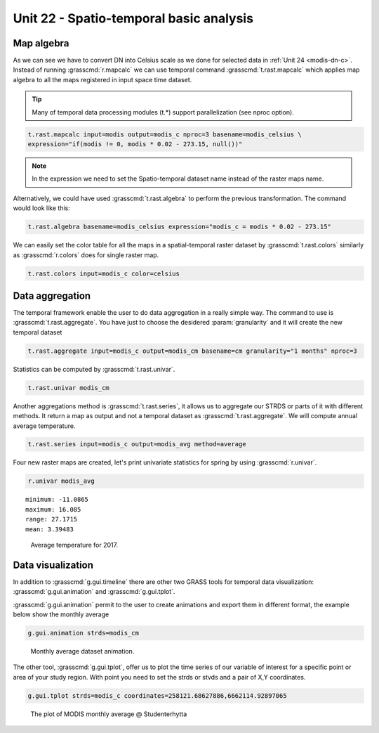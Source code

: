 Unit 22 - Spatio-temporal basic analysis
=========================================

Map algebra
------------

As we can see we have to convert DN into Celsius scale as we done for selected
data in :ref:`Unit 24 <modis-dn-c>`. Instead of running :grasscmd:`r.mapcalc`
we can use temporal command :grasscmd:`t.rast.mapcalc` which applies map algebra
to all the maps registered in input space time dataset.

.. tip::

   Many of temporal data processing modules (t.*) support parallelization (see nproc option).
   
.. code-block:: bash

   t.rast.mapcalc input=modis output=modis_c nproc=3 basename=modis_celsius \
   expression="if(modis != 0, modis * 0.02 - 273.15, null())"

.. note::

   In the expression we need to set the Spatio-temporal dataset name instead
   of the raster maps name.

Alternatively, we could have used :grasscmd:`t.rast.algebra` to perform the
previous transformation. The command would look like this:

.. code-block:: bash

   t.rast.algebra basename=modis_celsius expression="modis_c = modis * 0.02 - 273.15"

We can easily set the color table for all the maps in a spatial-temporal
raster dataset by :grasscmd:`t.rast.colors` similarly as :grasscmd:`r.colors`
does for single raster map.

.. code-block:: bash

   t.rast.colors input=modis_c color=celsius 

Data aggregation
----------------

The temporal framework enable the user to do data aggregation in a really
simple way. The command to use is :grasscmd:`t.rast.aggregate`. You have just
to choose the desidered :param:`granularity` and it will create the new
temporal dataset

.. code-block:: bash
                          
   t.rast.aggregate input=modis_c output=modis_cm basename=cm granularity="1 months" nproc=3

Statistics can be computed by :grasscmd:`t.rast.univar`.

.. code-block:: bash
                
   t.rast.univar modis_cm

Another aggregations method is :grasscmd:`t.rast.series`, it  allows us to
aggregate our STRDS or parts of it with different methods. It return a map
as output and not a temporal dataset as :grasscmd:`t.rast.aggregate`.
We will compute annual average temperature.

.. code-block:: bash
                
   t.rast.series input=modis_c output=modis_avg method=average

Four new raster maps are created, let's print univariate statistics
for spring by using :grasscmd:`r.univar`.
   
.. code-block:: bash

   r.univar modis_avg

::

   minimum: -11.0865
   maximum: 16.085
   range: 27.1715
   mean: 3.39483

.. figure:: ../images/units/22/annual_avg.png

   Average temperature for 2017.

Data visualization
------------------

In addition to :grasscmd:`g.gui.timeline` there are other two GRASS tools
for temporal data visualization: :grasscmd:`g.gui.animation` and
:grasscmd:`g.gui.tplot`.

:grasscmd:`g.gui.animation` permit to the user to create animations and export
them in different format, the example below show the monthly average

.. code-block:: bash

   g.gui.animation strds=modis_cm

.. figure:: ../images/units/22/modis_animation.gif

   Monthly average dataset animation.

The other tool, :grasscmd:`g.gui.tplot`, offer us to plot the time series
of our variable of interest for a specific point or area of your study region.
With point you need to set the strds or stvds and a pair of X,Y coordinates.

.. code-block:: bash

   g.gui.tplot strds=modis_c coordinates=258121.68627886,6662114.92897065
   
.. figure:: ../images/units/22/tplot_modis.png

   The plot of MODIS monthly average @ Studenterhytta
